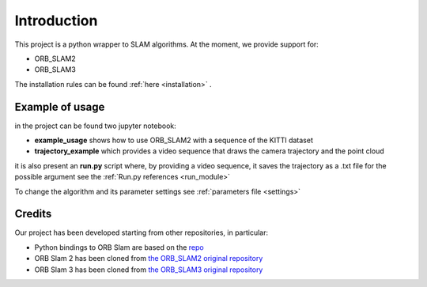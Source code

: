 ============================================
Introduction
============================================

This project is a python wrapper to SLAM algorithms.
At the moment, we provide support for:

- ORB_SLAM2
- ORB_SLAM3

The installation rules can be found :ref:`here <installation>` .

-----------------
Example of usage
-----------------

in the project can be found two jupyter notebook:

- **example_usage** shows how to use ORB_SLAM2 with a sequence of the KITTI dataset

- **trajectory_example** which provides a video sequence that draws the camera trajectory and the point cloud 

it is also present an **run.py** script where, by providing a video sequence, it saves the trajectory as a .txt file for the possible argument see the :ref:`Run.py references <run_module>`   

To change the algorithm and its parameter settings see :ref:`parameters file <settings>` 

-------
Credits
-------

Our project has been developed starting from other repositories, in particular:

- Python bindings to ORB Slam are based on the `repo <https://github.com/jskinn/ORB_SLAM2-PythonBindings>`_
- ORB Slam 2 has been cloned from `the ORB_SLAM2 original repository <https://github.com/raulmur/ORB_SLAM2>`_
- ORB Slam 3 has been cloned from `the ORB_SLAM3 original repository <https://github.com/UZ-SLAMLab/ORB_SLAM3>`_

